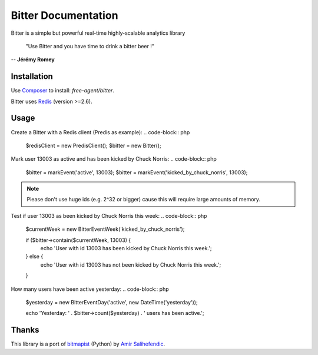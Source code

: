 Bitter Documentation
====================
Bitter is a simple but powerful real-time highly-scalable analytics library

    "Use Bitter and you have time to drink a bitter beer !"

-- **Jérémy Romey**

Installation
------------
Use `Composer <https://github.com/composer/composer/>`_ to install: `free-agent/bitter`.

Bitter uses `Redis <http://redis.io>`_ (version >=2.6).

Usage
-----
Create a Bitter with a Redis client (Predis as example):
.. code-block:: php

    $redisClient = new \Predis\Client();
    $bitter = new Bitter();

Mark user 13003 as active and has been kicked by Chuck Norris:
.. code-block:: php

    $bitter = markEvent('active', 13003);
    $bitter = markEvent('kicked_by_chuck_norris', 13003);

.. note::

    Please don't use huge ids (e.g. 2^32 or bigger) cause this will require large amounts of memory.

Test if user 13003 as been kicked by Chuck Norris this week:
.. code-block:: php

    $currentWeek = new \Bitter\Event\Week('kicked_by_chuck_norris');

    if ($bitter->contain($currentWeek, 13003) {
        echo 'User with id 13003 has been kicked by Chuck Norris this week.';
    } else {
        echo 'User with id 13003 has not been kicked by Chuck Norris this week.';
    }

How many users have been active yesterday:
.. code-block:: php

    $yesterday = new \Bitter\Event\Day('active', new DateTime('yesterday'));

    echo 'Yesterday: ' . $bitter->count($yesterday) . ' users has been active.';

Thanks
------
This library is a port of `bitmapist <https://github.com/Doist/bitmapist/>`_ (Python) by `Amir Salihefendic <http://amix.dk/>`_.
